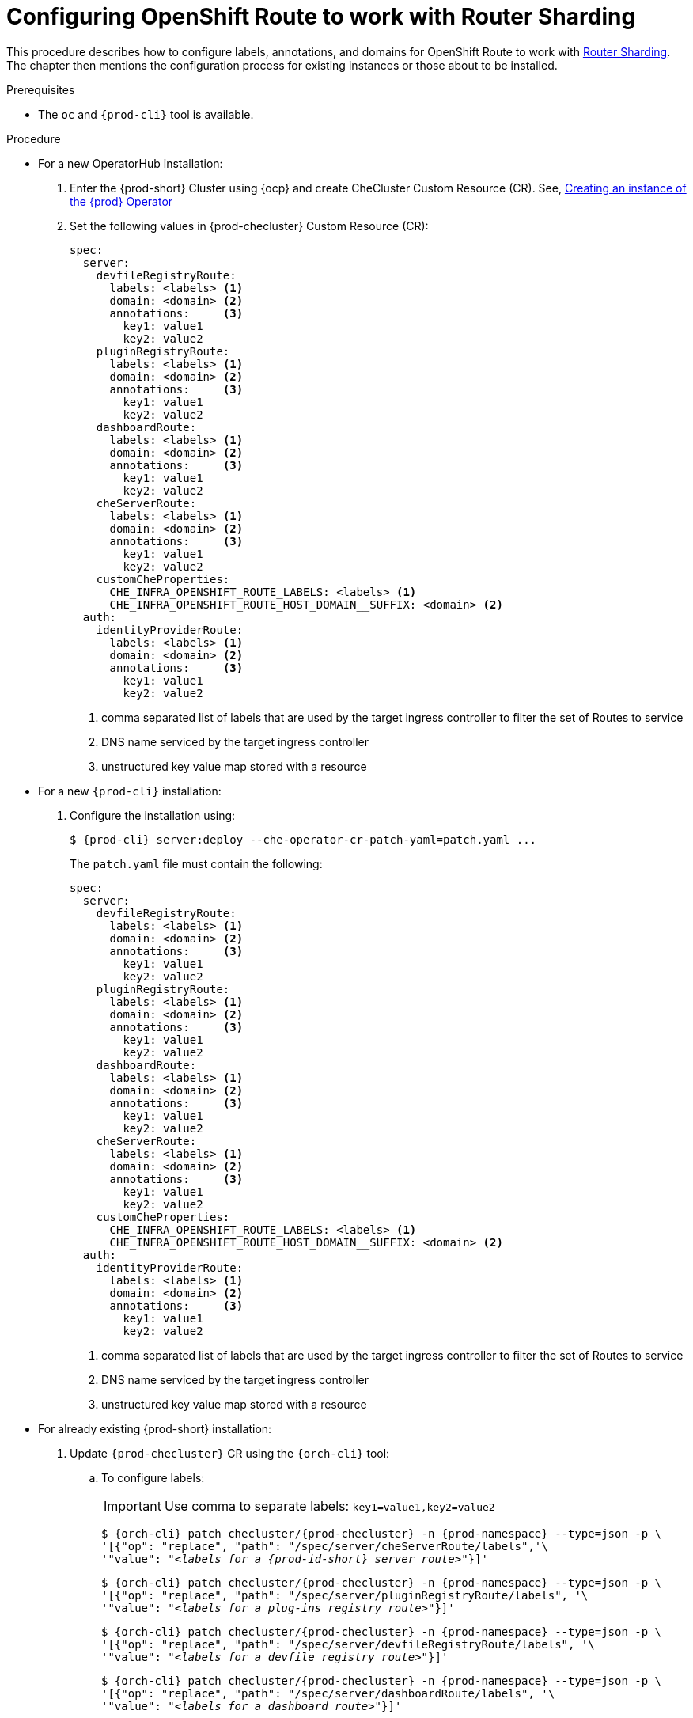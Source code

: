 
[id="configuring-routes_{context}"]
= Configuring OpenShift Route to work with Router Sharding

This procedure describes how to configure labels, annotations, and domains for OpenShift Route to work with link:https://docs.openshift.com/container-platform/4.7/networking/ingress-operator.html#nw-ingress-sharding_configuring-ingress[Router Sharding]. The chapter then mentions the configuration process for existing instances or those about to be installed.

.Prerequisites

* The `oc` and `{prod-cli}` tool is available.

.Procedure

* For a new OperatorHub installation:
+
. Enter the {prod-short} Cluster using {ocp} and create CheCluster Custom Resource (CR). See, xref:installing-che-on-openshift-4-using-operatorhub#creating-an-instance-of-the-{prod-id-short}-operator_{context}[Creating an instance of the {prod} Operator]

+
. Set the following values in {prod-checluster} Custom Resource (CR):
+
[source,yaml,subs="+quotes"]
----
spec:
  server:
    devfileRegistryRoute:
      labels: <labels> <1>
      domain: <domain> <2>
      annotations:     <3>
        key1: value1
        key2: value2
    pluginRegistryRoute:
      labels: <labels> <1>
      domain: <domain> <2>
      annotations:     <3>
        key1: value1
        key2: value2
    dashboardRoute:
      labels: <labels> <1>
      domain: <domain> <2>
      annotations:     <3>
        key1: value1
        key2: value2
    cheServerRoute:
      labels: <labels> <1>
      domain: <domain> <2>
      annotations:     <3>
        key1: value1
        key2: value2
    customCheProperties:
      CHE_INFRA_OPENSHIFT_ROUTE_LABELS: <labels> <1>
      CHE_INFRA_OPENSHIFT_ROUTE_HOST_DOMAIN__SUFFIX: <domain> <2>
  auth:
    identityProviderRoute:
      labels: <labels> <1>
      domain: <domain> <2>
      annotations:     <3>
        key1: value1
        key2: value2
----
<1> comma separated list of labels that are used by the target ingress controller to filter the set of Routes to service
<2> DNS name serviced by the target ingress controller
<3> unstructured key value map stored with a resource

* For a  new `{prod-cli}` installation:
+
. Configure the installation using:
+
[subs="+quotes,+attributes"]
----
$ {prod-cli} server:deploy --che-operator-cr-patch-yaml=patch.yaml ...
----
+
The `patch.yaml` file must contain the following:
+
[source,yaml,subs="+quotes"]
----
spec:
  server:
    devfileRegistryRoute:
      labels: <labels> <1>
      domain: <domain> <2>
      annotations:     <3>
        key1: value1
        key2: value2
    pluginRegistryRoute:
      labels: <labels> <1>
      domain: <domain> <2>
      annotations:     <3>
        key1: value1
        key2: value2
    dashboardRoute:
      labels: <labels> <1>
      domain: <domain> <2>
      annotations:     <3>
        key1: value1
        key2: value2
    cheServerRoute:
      labels: <labels> <1>
      domain: <domain> <2>
      annotations:     <3>
        key1: value1
        key2: value2
    customCheProperties:
      CHE_INFRA_OPENSHIFT_ROUTE_LABELS: <labels> <1>
      CHE_INFRA_OPENSHIFT_ROUTE_HOST_DOMAIN__SUFFIX: <domain> <2>
  auth:
    identityProviderRoute:
      labels: <labels> <1>
      domain: <domain> <2>
      annotations:     <3>
        key1: value1
        key2: value2
----
<1> comma separated list of labels that are used by the target ingress controller to filter the set of Routes to service
<2> DNS name serviced by the target ingress controller
<3> unstructured key value map stored with a resource

* For already existing {prod-short} installation:
+
. Update `{prod-checluster}` CR using the `{orch-cli}` tool:
+
.. To configure labels:
+
IMPORTANT: Use comma to separate labels: `key1=value1,key2=value2`
+
[subs="+quotes,+attributes"]
----
$ {orch-cli} patch checluster/{prod-checluster} -n {prod-namespace} --type=json -p \
'[{"op": "replace", "path": "/spec/server/cheServerRoute/labels",'\
'"value": "__<labels for a {prod-id-short} server route>__"}]'
----
+
[subs="+quotes,+attributes"]
----
$ {orch-cli} patch checluster/{prod-checluster} -n {prod-namespace} --type=json -p \
'[{"op": "replace", "path": "/spec/server/pluginRegistryRoute/labels", '\
'"value": "__<labels for a plug-ins registry route>__"}]'
----
+
[subs="+quotes,+attributes"]
----
$ {orch-cli} patch checluster/{prod-checluster} -n {prod-namespace} --type=json -p \
'[{"op": "replace", "path": "/spec/server/devfileRegistryRoute/labels", '\
'"value": "__<labels for a devfile registry route>__"}]'
----
+
[subs="+quotes,+attributes"]
----
$ {orch-cli} patch checluster/{prod-checluster} -n {prod-namespace} --type=json -p \
'[{"op": "replace", "path": "/spec/server/dashboardRoute/labels", '\
'"value": "__<labels for a dashboard route>__"}]'
----
+
[subs="+quotes,+attributes"]
----
$ {orch-cli} patch checluster/{prod-checluster} -n {prod-namespace} --type=json -p \
'[{"op": "replace", "path": "/spec/auth/identityProviderRoute/labels", '\
'"value": "__<labels for a {identity-provider} route>__"}]'
----
+
[subs="+quotes,+attributes"]
----
$ {orch-cli} patch checluster/{prod-checluster} -n {prod-namespace} --type=json -p \
'[{"op": "replace", "path": "/spec/server/customCheProperties/CHE_INFRA_OPENSHIFT_ROUTE_LABELS", '\
'"value": "__<labels for a workspace routes>__"}]'
----
+
.. To configure domains:
+
[subs="+quotes,+attributes"]
----
$ {orch-cli} patch checluster/{prod-checluster} -n {prod-namespace} --type=json -p \
'[{"op": "replace", "path": "/spec/server/cheServerRoute/domain",'\
'"value": "__<ingress domain>__"}]'
----
+
[subs="+quotes,+attributes"]
----
$ {orch-cli} patch checluster/{prod-checluster} -n {prod-namespace} --type=json -p \
'[{"op": "replace", "path": "/spec/server/pluginRegistryRoute/domain", '\
'"value": "__<ingress domain>__"}]'
----
+
[subs="+quotes,+attributes"]
----
$ {orch-cli} patch checluster/{prod-checluster} -n {prod-namespace} --type=json -p \
'[{"op": "replace", "path": "/spec/server/devfileRegistryRoute/domain", '\
'"value": "__<ingress domain>__"}]'
----
+
[subs="+quotes,+attributes"]
----
$ {orch-cli} patch checluster/{prod-checluster} -n {prod-namespace} --type=json -p \
'[{"op": "replace", "path": "/spec/server/dashboardRoute/domain", '\
'"value": "__<ingress domain>__"}]'
----
+
[subs="+quotes,+attributes"]
----
$ {orch-cli} patch checluster/{prod-checluster} -n {prod-namespace} --type=json -p \
'[{"op": "replace", "path": "/spec/auth/identityProviderRoute/domain", '\
'"value": "__<ingress domain>__"}]'
----
+
[subs="+quotes,+attributes"]
----
$ {orch-cli} patch checluster/{prod-checluster} -n {prod-namespace} --type=json -p \
'[{"op": "replace", "path": "/spec/server/customCheProperties/CHE_INFRA_OPENSHIFT_ROUTE_HOST_DOMAIN______SUFFIX", '\
'"value": "__<ingress domain>__"}]'
----
+
.. To configure annotations:
+
IMPORTANT: Use object to specify annotations: `{"key1": "value1", "key2" : "value2"}`
+
[subs="+quotes,+attributes"]
----
$ {orch-cli} patch checluster/{prod-checluster} -n {prod-namespace} --type=json -p \
'[{"op": "replace", "path": "/spec/server/cheServerRoute/annotations",'\
'"value": __<annotations for a {prod-id-short} ingress>__}]'
----
+
[subs="+quotes,+attributes"]
----
$ {orch-cli} patch checluster/{prod-checluster} -n {prod-namespace} --type=json -p \
'[{"op": "replace", "path": "/spec/server/pluginRegistryRoute/annotations", '\
'"value": __<annotations for a plug-ins registry ingress>__}]'
----
+
[subs="+quotes,+attributes"]
----
$ {orch-cli} patch checluster/{prod-checluster} -n {prod-namespace} --type=json -p \
'[{"op": "replace", "path": "/spec/server/devfileRegistryRoute/annotations", '\
'"value": __<annotations for a devfile registry ingress>__}]'
----
+
[subs="+quotes,+attributes"]
----
$ {orch-cli} patch checluster/{prod-checluster} -n {prod-namespace} --type=json -p \
'[{"op": "replace", "path": "/spec/server/dashboardRoute/annotations", '\
'"value": __<annotations for a dashboard ingress>__}]'
----
+
[subs="+quotes,+attributes"]
----
$ {orch-cli} patch checluster/{prod-checluster} -n {prod-namespace} --type=json -p \
'[{"op": "replace", "path": "/spec/auth/identityProviderRoute/annotations", '\
'"value": __<annotations for a {identity-provider} ingress>__}]'
----







